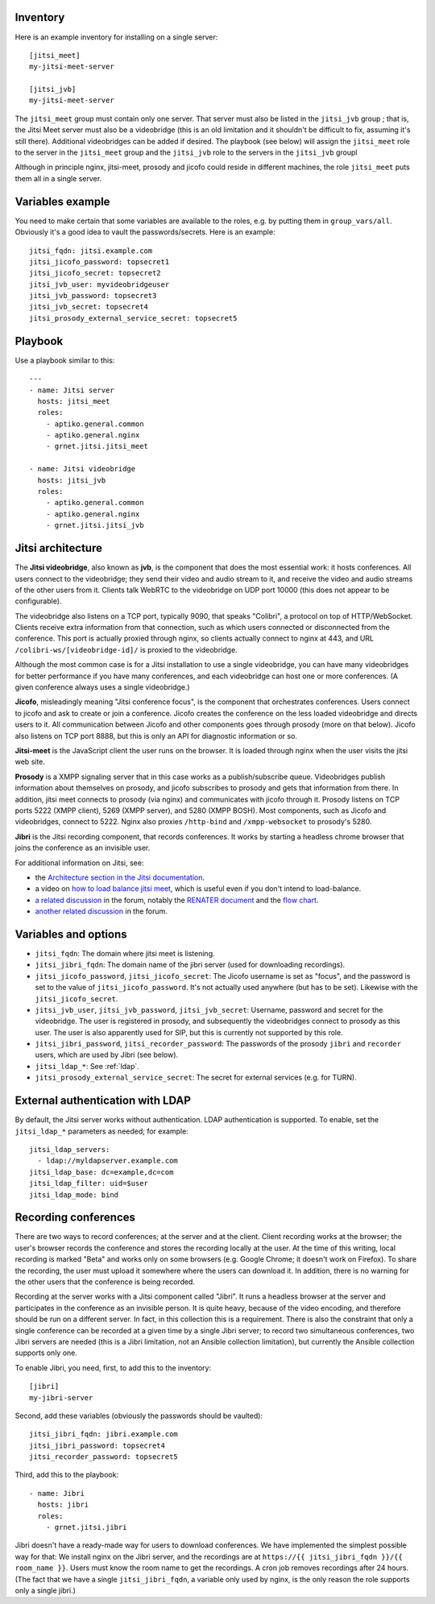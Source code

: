 Inventory
=========

Here is an example inventory for installing on a single server::

    [jitsi_meet]
    my-jitsi-meet-server

    [jitsi_jvb]
    my-jitsi-meet-server

The ``jitsi_meet`` group must contain only one server. That server must
also be listed in the ``jitsi_jvb`` group ; that is, the Jitsi Meet
server must also be a videobridge (this is an old limitation and it
shouldn't be difficult to fix, assuming it's still there).  Additional
videobridges can be added if desired.  The playbook (see below) will
assign the ``jitsi_meet`` role to the server in the ``jitsi_meet`` group
and the ``jitsi_jvb`` role to the servers in the ``jitsi_jvb`` groupl

Although in principle nginx, jitsi-meet, prosody and jicofo could reside
in different machines, the role ``jitsi_meet`` puts them all in a single
server.

Variables example
=================

You need to make certain that some variables are available to the
roles, e.g. by putting them in ``group_vars/all``. Obviously it's a good
idea to vault the passwords/secrets. Here is an example::

    jitsi_fqdn: jitsi.example.com
    jitsi_jicofo_password: topsecret1
    jitsi_jicofo_secret: topsecret2
    jitsi_jvb_user: myvideobridgeuser
    jitsi_jvb_password: topsecret3
    jitsi_jvb_secret: topsecret4
    jitsi_prosody_external_service_secret: topsecret5

Playbook
========

Use a playbook similar to this::

    ---
    - name: Jitsi server
      hosts: jitsi_meet
      roles:
        - aptiko.general.common
        - aptiko.general.nginx
        - grnet.jitsi.jitsi_meet

    - name: Jitsi videobridge
      hosts: jitsi_jvb
      roles:
        - aptiko.general.common
        - aptiko.general.nginx
        - grnet.jitsi.jitsi_jvb

Jitsi architecture
==================

The **Jitsi videobridge**, also known as **jvb**, is the component that
does the most essential work: it hosts conferences. All users connect to
the videobridge; they send their video and audio stream to it, and
receive the video and audio streams of the other users from it. Clients
talk WebRTC to the videobridge on UDP port 10000 (this does not appear
to be configurable).

The videobridge also listens on a TCP port, typically 9090, that speaks
"Colibri", a protocol on top of HTTP/WebSocket. Clients receive extra
information from that connection, such as which users connected or
disconnected from the conference. This port is actually proxied through
nginx, so clients actually connect to nginx at 443, and URL
``/colibri-ws/[videobridge-id]/`` is proxied to the videobridge.

Although the most common case is for a Jitsi installation to use a
single videobridge, you can have many videobridges for better
performance if you have many conferences, and each videobridge can host
one or more conferences. (A given conference always uses a single
videobridge.)

**Jicofo**, misleadingly meaning "Jitsi conference focus", is the
component that orchestrates conferences. Users connect to jicofo and ask
to create or join a conference. Jicofo creates the conference on the
less loaded videobridge and directs users to it. All communication
between Jicofo and other components goes through prosody (more on that
below). Jicofo also listens on TCP port 8888, but this is only an API
for diagnostic information or so.

**Jitsi-meet** is the JavaScript client the user runs on the browser. It
is loaded through nginx when the user visits the jitsi web site.

**Prosody** is a XMPP signaling server that in this case works as a
publish/subscribe queue. Videobridges publish information about
themselves on prosody, and jicofo subscribes to prosody and gets that
information from there. In addition, jitsi meet connects to prosody (via
nginx) and communicates with jicofo through it. Prosody listens on TCP
ports 5222 (XMPP client), 5269 (XMPP server), and 5280 (XMPP BOSH). Most
components, such as Jicofo and videobridges, connect to 5222. Nginx
also proxies ``/http-bind`` and ``/xmpp-websocket`` to prosody's 5280.

**Jibri** is the Jitsi recording component, that records conferences. It
works by starting a headless chrome browser that joins the conference as
an invisible user.

For additional information on Jitsi, see:

- the `Architecture section in the Jitsi documentation`_.
- a video on `how to load balance jitsi meet`_, which is useful
  even if you don't intend to load-balance.
- `a related discussion`_ in the forum, notably the `RENATER
  document`_ and the `flow chart`_.
- `another related discussion`_ in the forum.

.. _architecture section in the Jitsi documentation: https://jitsi.github.io/handbook/docs/architecture/
.. _how to load balance jitsi meet: https://www.youtube.com/watch?v=LyGV4uW8km8
.. _a related discussion: https://community.jitsi.org/t/architecture-design-of-jicofo/14906/2
.. _renater document: https://conf-ng.jres.org/2015/document_revision_1830.html?download
.. _flow chart: https://go.gliffy.com/go/publish/image/7649541/L.png
.. _another related discussion: https://community.jitsi.org/t/jicofo-and-prosody-ports/119669/1

Variables and options
=====================

- ``jitsi_fqdn``: The domain where jitsi meet is listening.
- ``jitsi_jibri_fqdn``: The domain name of the jibri server (used for
  downloading recordings).
- ``jitsi_jicofo_password``, ``jitsi_jicofo_secret``: The Jicofo
  username is set as "focus", and the password is set to the value of
  ``jitsi_jicofo_password``.  It's not actually used anywhere (but has
  to be set). Likewise with the ``jitsi_jicofo_secret``.
- ``jitsi_jvb_user``, ``jitsi_jvb_password``, ``jitsi_jvb_secret``:
  Username, password and secret for the videobridge. The user is
  registered in prosody, and subsequently the videobridges connect to
  prosody as this user. The user is also apparently used for SIP, but
  this is currently not supported by this role.
- ``jitsi_jibri_password``, ``jitsi_recorder_password``: The passwords
  of the prosody ``jibri`` and ``recorder`` users, which are used by
  Jibri (see below).
- ``jitsi_ldap_*``: See :ref:`ldap`.
- ``jitsi_prosody_external_service_secret``: The secret for external
  services (e.g. for TURN).

.. _jitsi multi-user chat documentation: https://github.com/jitsi/jitsi-videobridge/blob/master/doc/muc.md

.. _ldap:

External authentication with LDAP
=================================

By default, the Jitsi server works without authentication. LDAP
authentication is supported. To enable, set the ``jitsi_ldap_*``
parameters as needed; for example::

    jitsi_ldap_servers:
      - ldap://myldapserver.example.com
    jitsi_ldap_base: dc=example,dc=com
    jitsi_ldap_filter: uid=$user
    jitsi_ldap_mode: bind

Recording conferences
=====================

There are two ways to record conferences; at the server and at the
client. Client recording works at the browser; the user's browser
records the conference and stores the recording locally at the user. At
the time of this writing, local recording is marked "Beta" and works
only on some browsers (e.g. Google Chrome; it doesn't work on Firefox).
To share the recording, the user must upload it somewhere where the
users can download it. In addition, there is no warning for the other
users that the conference is being recorded.

Recording at the server works with a Jitsi component called "Jibri". 
It runs a headless browser at the server and participates in the
conference as an invisible person. It is quite heavy, because of the
video encoding, and therefore should be run on a different server. In
fact, in this collection this is a requirement. There is also the
constraint that only a single conference can be recorded at a given time
by a single Jibri server; to record two simultaneous conferences, two
Jibri servers are needed (this is a Jibri limitation, not an Ansible
collection limitation), but currently the Ansible collection supports
only one.

To enable Jibri, you need, first, to add this to the inventory::

    [jibri]
    my-jibri-server

Second, add these variables (obviously the passwords should be vaulted)::

    jitsi_jibri_fqdn: jibri.example.com
    jitsi_jibri_password: topsecret4
    jitsi_recorder_password: topsecret5

Third, add this to the playbook::

    - name: Jibri
      hosts: jibri
      roles:
        - grnet.jitsi.jibri

Jibri doesn't have a ready-made way for users to download conferences.
We have implemented the simplest possible way for that: We install nginx
on the Jibri server, and the recordings are at ``https://{{
jitsi_jibri_fqdn }}/{{ room_name }}``. Users must know the room name to
get the recordings.  A cron job removes recordings after 24 hours. (The
fact that we have a single ``jitsi_jibri_fqdn``, a variable only used by
nginx, is the only reason the role supports only a single jibri.)
